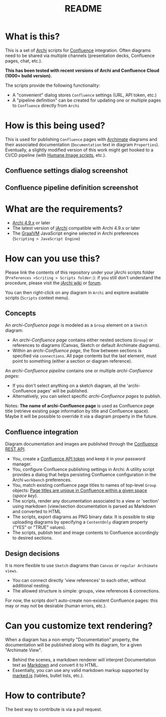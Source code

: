 #+TITLE: README

* What is this?

This is a set of [[https://www.archimatetool.com/][Archi]] scripts for [[https://www.atlassian.com/software/confluence][Confluence]] integration. Often diagrams need to be shared via multiple channels (presentation decks, Confluence pages, chat, etc.).

*This has been tested with recent versions of Archi and Confluence Cloud (1000+ build version).*

The scripts provide the following functionality:
- A "convenient" dialog stores =Confluence= settings (URL, API token, etc.)
- A "pipeline definition" can be created for updating one or multiple pages to =Confluence= directly from =Archi=

* How is this being used?

This is used for publishing =Confluence= pages with [[https://en.wikipedia.org/wiki/ArchiMate][Archimate]] diagrams and their associated documentation (=Documentation= text in diagram =Properties=).
Eventually, a slightly modified version of this work might get hooked to a CI/CD pipeline (with [[https://github.com/yveszoundi/archi-humaneimage][Humane Image scripts]], etc.).

** Confluence settings dialog screenshot

[[./images/settings_screenshot.png]]

** Confluence pipeline definition screenshot

[[./images/pipeline_screenshot.png]]

* What are the requirements?

- [[https://www.archimatetool.com/download/][Archi 4.9.x]] or later
- The latest version of [[https://www.archimatetool.com/plugins/#jArchi][jArchi]] compatible with Archi 4.9.x or later
- The [[https://www.graalvm.org/][GraalVM]] JavaScript engine selected in Archi preferences (=Scripting > JavaScript Engine=)

* How can you use this?

Please link the contents of this repository under your jArchi scripts folder (=Preferences >Scriting > Scripts folder:=): if you still don't understand the procedure, please visit the [[https://github.com/archimatetool/archi-scripting-plugin/wiki/jArchi-Quick-Start][jArchi wiki]] or [[https://forum.archimatetool.com/index.php?board=5.0][forum]].

You can then right-click on any diagram in =Archi= and explore available scripts (=Scripts= context menu).

** Concepts

An /archi-Confluence page/ is modeled as a =Group= element on a =Sketch= diagram:
- An /archi-Confluence page/ contains either nested sections (=Group=) or references to diagrams (Canvas, Sketch or default Archimate diagrams).
- Within an /archi-Confluence page/, the flow between sections is specified via =connections=. All page contents but the last element, must point to something (either a section or diagram reference).
  
An /archi-Confluence pipeline/ contains one or multiple /archi-Confluence pages/:
- If you don't select anything on a sketch diagram, all the 'archi-Confluence pages' will be published.
- Alternatively, you can select specific /archi-Confluence pages/ to publish.

Notes: *The name of archi-Confluence page* is used as Confluence page title (retrieve existing page information by title and Confluence space). Maybe it will be possible to override it via a diagram property in the future.

** Confluence integration

Diagram documentation and images are published through the [[https://developer.atlassian.com/server/confluence/confluence-rest-api-examples/][Confluence REST API]].
- You, create a [[https://support.atlassian.com/atlassian-account/docs/manage-api-tokens-for-your-atlassian-account/][Confluence API token]] and keep it in your password manager.
- You, configure Confluence publishing settings in Archi: A utility script provides a dialog that helps persisting Confluence configuration in the Archi =workbench= preferences.
- You, match existing confluence page titles to names of top-level =Group= objects: [[https://community.atlassian.com/t5/Confluence-questions/Create-same-name-pages-within-a-space/qaq-p/1216332][Page titles are unique in Confluence within a given space]] (/space key/).
- The scripts, render any documentation associated to a view or 'section' using markdown (view/section documentation is parsed as Markdown and converted to HTML
- The scripts, export diagrams as PNG binary data: It is possible to skip uploading diagrams by specifying a =ContentOnly= diagram property ("YES" or "TRUE" values).
- The scripts, publish text and image contents to Confluence accordingly to desired sections.

** Design decisions

It is more flexible to use =Sketch= diagrams than =Canvas= or =regular Archimate views=.
- You can connect directly 'view references' to each other, without additional nesting.
- The allowed structure is simple: groups, view references & connections.

For now, the scripts don't auto-create non-existent Confluence pages: this may or may not be desirable (human errors, etc.).

* Can you customize text rendering?

When a diagram has a non-empty "Documentation" property, the documentation will be published along with its diagram, for a given "Archimate View".

- Behind the scenes, a markdown renderer will interpret Documentation text as [[https://www.markdownguide.org/basic-syntax/][Markdown]] and convert it to HTML.
- Essentially, you can use any valid markdown markup supported by [[https://marked.js.org/][marked.js]] (tables, bullet lists, etc.).

* How to contribute?

The best way to contribute is via a pull request.
